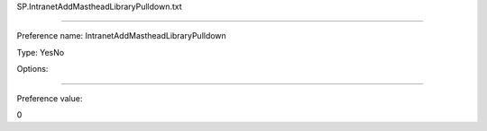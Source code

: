 SP.IntranetAddMastheadLibraryPulldown.txt

----------

Preference name: IntranetAddMastheadLibraryPulldown

Type: YesNo 

Options: 

----------

Preference value: 



0

























